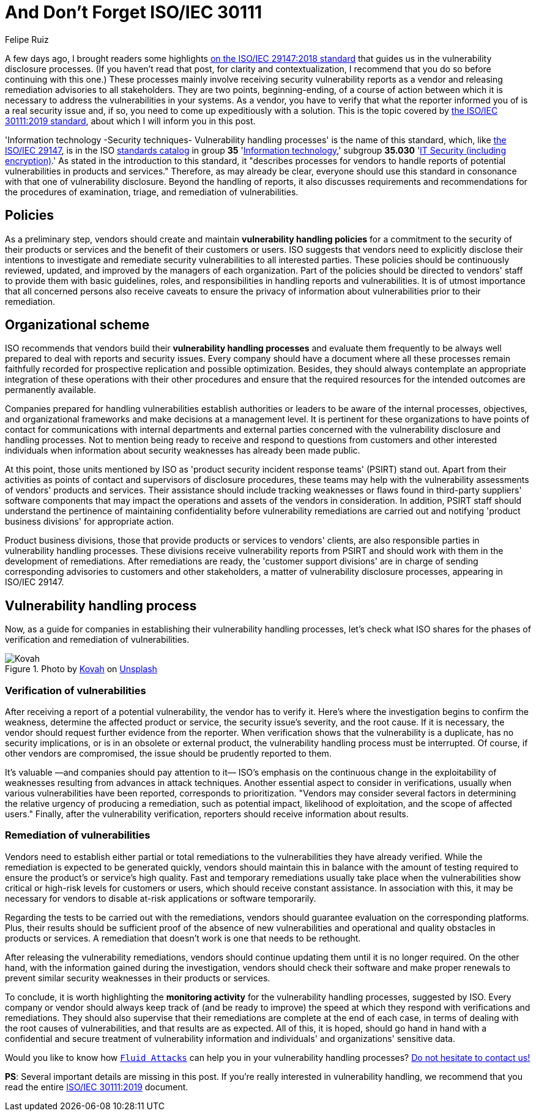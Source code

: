 :slug: iso-iec-30111/
:date: 2021-02-12
:subtitle: Guidelines for the vulnerability handling processes
:category: politics
:tags: cybersecurity, standard, vulnerability, information, company, challenge
:image: cover.png
:alt: Photo by Cristofer Jeschke on Unsplash
:description: This post is related to vulnerability handling processes (ISO/IEC 30111), complementing the previous writing on vulnerability disclosure (ISO/IEC 29147).
:keywords: Standard, ISO, Vulnerability, Handling, Verification, Remediation, Ethical Hacking, Pentesting
:author: Felipe Ruiz
:writer: fruiz
:name: Felipe Ruiz
:about1: Cybersecurity Editor
:source: https://unsplash.com/photos/8ZfTxdPvNos

= And Don't Forget ISO/IEC 30111

A few days ago, I brought readers some highlights
link:../iso-iec-29147/[on the ISO/IEC 29147:2018 standard]
that guides us in the vulnerability disclosure processes.
(If you haven't read that post, for clarity and contextualization,
I recommend that you do so before continuing with this one.)
These processes mainly involve
receiving security vulnerability reports as a vendor
and releasing remediation advisories to all stakeholders.
They are two points, beginning-ending, of a course of action
between which it is necessary to address the vulnerabilities in your systems.
As a vendor, you have to verify that what the reporter informed you of
is a real security issue and, if so,
you need to come up expeditiously with a solution.
This is the topic covered by link:https://www.iso.org/standard/69725.html[the ISO/IEC 30111:2019 standard],
about which I will inform you in this post.

'Information technology -Security techniques- Vulnerability handling processes'
is the name of this standard, which, like link:https://www.iso.org/standard/72311.html[the ISO/IEC 29147],
is in the ISO link:https://www.iso.org/standards-catalogue/browse-by-ics.html[standards catalog] in group *35* 'link:https://www.iso.org/ics/35/x/[Information technology],'
subgroup *35.030* 'link:https://www.iso.org/ics/35.030/x/[IT Security (including encryption)].'
As stated in the introduction to this standard,
it "describes processes for vendors
to handle reports of potential vulnerabilities in products and services."
Therefore, as may already be clear, everyone should use this standard
in consonance with that one of vulnerability disclosure.
Beyond the handling of reports,
it also discusses requirements and recommendations
for the procedures of examination, triage, and remediation of vulnerabilities.

== Policies

As a preliminary step, vendors should create and maintain
*vulnerability handling policies* for a commitment to the security
of their products or services and the benefit of their customers or users.
ISO suggests that vendors need to explicitly disclose their intentions
to investigate and remediate security vulnerabilities
to all interested parties. These policies should be continuously reviewed,
updated, and improved by the managers of each organization.
Part of the policies should be directed to vendors' staff
to provide them with basic guidelines, roles, and responsibilities
in handling reports and vulnerabilities.
It is of utmost importance that all concerned persons
also receive caveats to ensure the privacy of information
about vulnerabilities prior to their remediation.

== Organizational scheme

ISO recommends that vendors build their *vulnerability handling processes*
and evaluate them frequently to be always well prepared
to deal with reports and security issues.
Every company should have a document where all these processes remain
faithfully recorded for prospective replication and possible optimization.
Besides, they should always contemplate an appropriate integration
of these operations with their other procedures and ensure that
the required resources for the intended outcomes are permanently available.

Companies prepared for handling vulnerabilities
establish authorities or leaders to be aware of the internal processes,
objectives, and organizational frameworks
and make decisions at a management level.
It is pertinent for these organizations to have points of contact
for communications with internal departments and external parties
concerned with the vulnerability disclosure and handling processes.
Not to mention being ready to receive and respond to questions from customers
and other interested individuals when information about security weaknesses
has already been made public.

At this point, those units mentioned by ISO as
'product security incident response teams' (PSIRT) stand out.
Apart from their activities as points of contact
and supervisors of disclosure procedures,
these teams may help with the vulnerability assessments
of vendors' products and services.
Their assistance should include tracking weaknesses or flaws
found in third-party suppliers' software components
that may impact the operations and assets of the vendors in consideration.
In addition, PSIRT staff should understand the pertinence of
maintaining confidentiality before vulnerability remediations are carried out
and notifying 'product business divisions' for appropriate action.

Product business divisions, those that provide products
or services to vendors' clients,
are also responsible parties in vulnerability handling processes.
These divisions receive vulnerability reports from PSIRT
and should work with them in the development of remediations.
After remediations are ready,
the 'customer support divisions' are in charge
of sending corresponding advisories to customers and other stakeholders,
a matter of vulnerability disclosure processes, appearing in ISO/IEC 29147.

== Vulnerability handling process

Now, as a guide for companies
in establishing their vulnerability handling processes,
let's check what ISO shares for the phases
of verification and remediation of vulnerabilities.

.Photo by link:https://unsplash.com/@kovah?utm_source=unsplash&utm_medium=referral&utm_content=creditCopyText[Kovah] on link:https://unsplash.com/photos/MVjTry-e8MQ[Unsplash]
image::kovah.png[Kovah]

=== Verification of vulnerabilities

After receiving a report of a potential vulnerability,
the vendor has to verify it.
Here's where the investigation begins to confirm the weakness,
determine the affected product or service,
the security issue's severity, and the root cause.
If it is necessary,
the vendor should request further evidence from the reporter.
When verification shows that the vulnerability is a duplicate,
has no security implications, or is in an obsolete or external product,
the vulnerability handling process must be interrupted.
Of course, if other vendors are compromised,
the issue should be prudently reported to them.

It's valuable —and companies should pay attention to it—
ISO's emphasis on the continuous change in the exploitability of weaknesses
resulting from advances in attack techniques.
Another essential aspect to consider in verifications,
usually when various vulnerabilities have been reported,
corresponds to prioritization. "Vendors may consider several factors
in determining the relative urgency of producing a remediation,
such as potential impact, likelihood of exploitation,
and the scope of affected users."
Finally, after the vulnerability verification,
reporters should receive information about results.

=== Remediation of vulnerabilities

Vendors need to establish either partial or total remediations
to the vulnerabilities they have already verified.
While the remediation is expected to be generated quickly,
vendors should maintain this in balance with the amount of testing required
to ensure the product's or service's high quality.
Fast and temporary remediations usually take place
when the vulnerabilities show critical or high-risk levels
for customers or users, which should receive constant assistance.
In association with this, it may be necessary for vendors
to disable at-risk applications or software temporarily.

Regarding the tests to be carried out with the remediations,
vendors should guarantee evaluation on the corresponding platforms.
Plus, their results should be sufficient proof
of the absence of new vulnerabilities and operational and quality obstacles
in products or services.
A remediation that doesn't work is one that needs to be rethought.

After releasing the vulnerability remediations,
vendors should continue updating them until it is no longer required.
On the other hand, with the information gained during the investigation,
vendors should check their software and make proper renewals
to prevent similar security weaknesses in their products or services.

To conclude, it is worth highlighting the *monitoring activity*
for the vulnerability handling processes, suggested by ISO.
Every company or vendor should always keep track of (and be ready to improve)
the speed at which they respond with verifications and remediations.
They should also supervise that their remediations are complete
at the end of each case,
in terms of dealing with the root causes of vulnerabilities,
and that results are as expected.
All of this, it is hoped, should go hand in hand
with a confidential and secure treatment of vulnerability information
and individuals' and organizations' sensitive data.

Would you like to know how link:../../[`Fluid Attacks`] can help you
in your vulnerability handling processes?
link:../../contact-us/[Do not hesitate to contact us!]

*PS*: Several important details are missing in this post.
If you're really interested in vulnerability handling,
we recommend that you read the entire link:https://www.iso.org/standard/69725.html[ISO/IEC 30111:2019] document.
